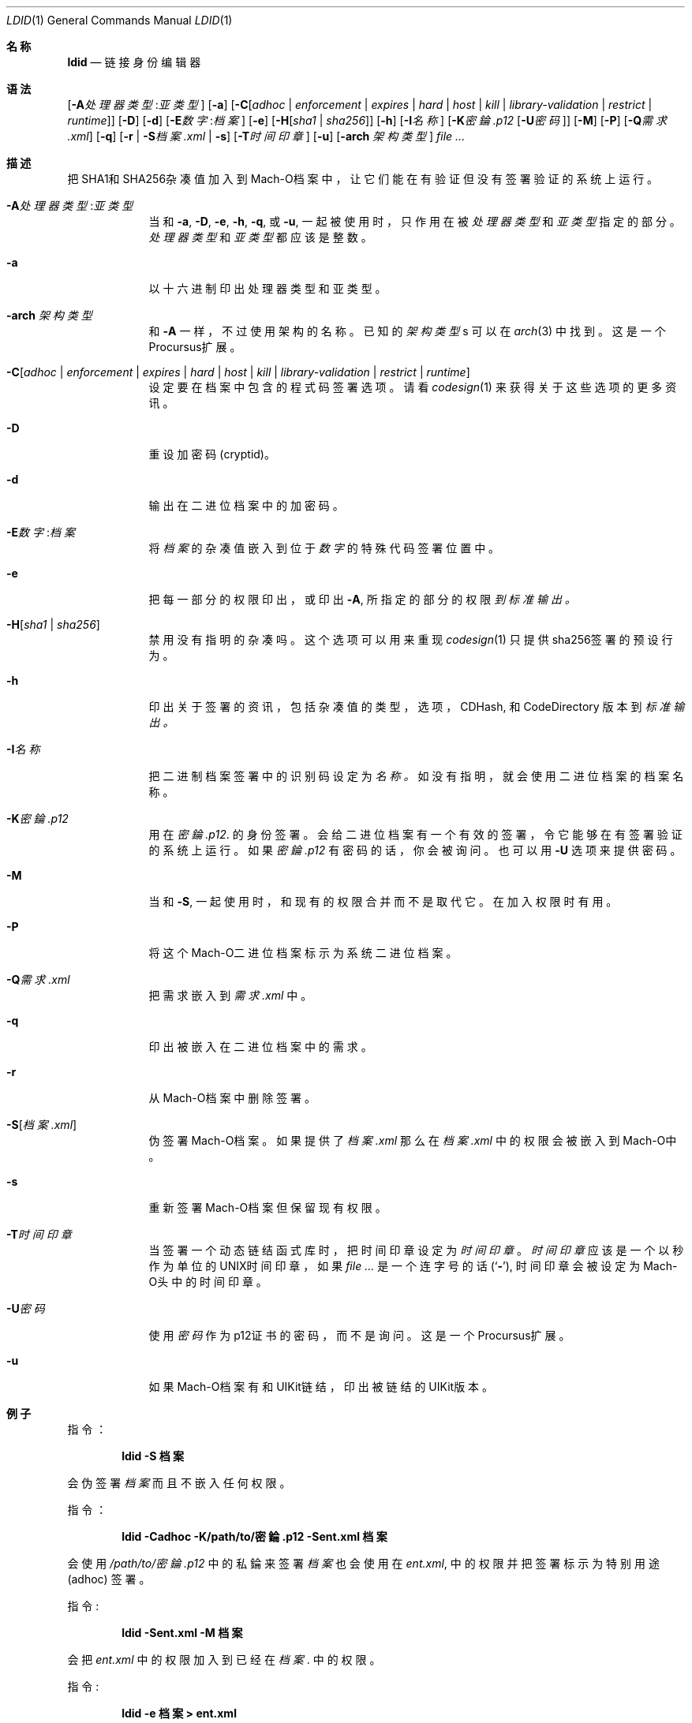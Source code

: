 .\"-
.\" Copyright (c) 2021-2022 Procursus Team <team@procurs.us>
.\" SPDX-License-Identifier: AGPL-3.0-or-later
.\"
.Dd January 20, 2022
.Dt LDID 1
.Os
.Sh 名称
.Nm ldid
.Nd 链接身份编辑器
.Sh 语法
.Nm
.Op Fl A Ns Ar 处理器类型 : Ns Ar 亚类型
.Op Fl a
.Op Fl C Ns Op Ar adhoc | Ar enforcement | Ar expires | Ar hard | Ar host | Ar kill | Ar library-validation | Ar restrict | Ar runtime
.Op Fl D
.Op Fl d
.Op Fl E Ns Ar 数字 : Ns Ar 档案
.Op Fl e
.Op Fl H Ns Op Ar sha1 | Ar sha256
.Op Fl h
.Op Fl I Ns Ar 名称
.Op Fl K Ns Ar 密錀.p12 Op Fl U Ns Ar 密码
.Op Fl M
.Op Fl P
.Op Fl Q Ns Ar 需求.xml
.Op Fl q
.Op Fl r | Fl S Ns Ar 档案.xml | Fl s
.Op Fl T Ns Ar 时间印章
.Op Fl u
.Op Fl arch Ar 架构类型
.Ar
.Sh 描述
.Nm
把SHA1和SHA256杂凑值加入到Mach-O档案中，
让它们能在有验证但没有签署验证的系统上运行。
.Bl -tag -width -indent
.It Fl A Ns Ar 处理器类型 : Ns Ar 亚类型
当和
.Fl a , Fl D , Fl e , Fl h , Fl q ,
或
.Fl u ,
一起被使用时，只作用在被
.Ar 处理器类型
和
.Ar 亚类型
指定的部分。
.Ar 处理器类型
和
.Ar 亚类型
都应该是整数。
.It Fl a
以十六进制印出处理器类型和亚类型。
.It Fl arch Ar 架构类型
和
.Fl A
一样，不过使用架构的名称。
已知的
.Ar 架构类型 Ns s
可以在
.Xr arch 3
中找到。
这是一个Procursus扩展。
.It Fl C Ns Op Ar adhoc | Ar enforcement | Ar expires | Ar hard | Ar host | Ar kill | Ar library-validation | Ar restrict | Ar runtime
设定要在档案中包含的程式码签署选项。
请看
.Xr codesign 1
来获得关于这些选项的更多资讯。
.It Fl D
重设加密码 (cryptid)。
.It Fl d
输出在二进位档案中的加密码。
.It Fl E Ns Ar 数字 : Ns Ar 档案
将
.Ar 档案
的杂凑值嵌入到位于
.Ar 数字
的特殊代码签署位置中。
.It Fl e
把每一部分的权限印出， 或印出
.Fl A ,
所指定的部分的权限
.Ar 到标准输出。
.It Fl H Ns Op Ar sha1 | Ar sha256
禁用没有指明的杂凑吗。
这个选项可以用来重现
.Xr codesign 1
只提供sha256签署的预设行为。
.It Fl h
印出关于签署的资讯，包括杂凑值的
类型，选项，CDHash, 和 CodeDirectory 版本到
.Ar 标准输出。
.It Fl I Ns Ar 名称
把二进制档案签署中的识别码设定为
.Ar 名称。
如没有指明，就会使用二进位档案的档案名称。
.It Fl K Ns Ar 密錀.p12
用在
.Ar 密錀.p12 .
的身份签署。 会给二进位档案有一个有效的签署，令它能够在有签署验证的系统上运行。
如果
.Ar 密錀.p12
有密码的话，你会被询问。 也可以用
.Fl U
选项来提供密码。
.It Fl M
当和
.Fl S ,
一起使用时，和现有的权限合并而不是取代它。 在加入权限时有用。
.It Fl P
将这个Mach-O二进位档案标示为系统二进位档案。
.It Fl Q Ns Ar 需求.xml
把需求嵌入到
.Ar 需求.xml
中。
.It Fl q
印出被嵌入在二进位档案中的需求。
.It Fl r
从Mach-O档案中删除签署。
.It Fl S Ns Op Ar 档案.xml
伪签署Mach-O档案。
如果提供了
.Ar 档案.xml
那么在
.Ar 档案.xml
中的权限会被嵌入到Mach-O中。
.It Fl s
重新签署Mach-O档案但保留现有权限。
.It Fl T Ns Ar 时间印章
当签署一个动态链结函式库时，把时间印章设定为
.Ar 时间印章
。
.Ar 时间印章
应该是一个以秒作为单位的UNIX时间印章，如果
.Ar
是一个连字号的话
.Pq Sq Fl ,
时间印章会被设定为Mach-O头中的时间印章。
.It Fl U Ns Ar 密码
使用
.Ar 密码
作为p12证书的密码，而不是询问。
这是一个Procursus扩展。
.It Fl u
如果Mach-O档案有和UIKit链结，印出被链结的UIKit版本。
.El
.Sh 例子
指令：
.Pp
.Dl "ldid -S 档案"
.Pp
会伪签署
.Ar 档案
而且不嵌入任何权限。
.Pp
指令：
.Pp
.Dl "ldid -Cadhoc -K/path/to/密錀.p12 -Sent.xml 档案"
.Pp
会使用
.Ar /path/to/密錀.p12
中的私錀来签署
.Ar 档案
也会使用在
.Ar ent.xml ,
中的权限并把签署标示为特别用途 (adhoc) 签署。
.Pp
指令:
.Pp
.Dl "ldid -Sent.xml -M 档案"
.Pp
会把
.Ar ent.xml
中的权限加入到已经在
.Ar 档案 .
中的权限。
.Pp
指令:
.Pp
.Dl "ldid -e 档案 > ent.xml"
.Pp
会把在
.Ar 档案
中每一部分的权限储存到
.Ar ent.xml .
.Sh 另见
.Xr codesign 1
.Sh 历史
这个
.Nm
工具程式是由
.An Jay \*qSaurik\*q Freeman . 所编写的。
对iPhoneOS 1.2.0 和 2.0 的支援在2008年4月6号被加入。
.Fl S
在2008年6月13日被加入。
SHA256 支援在2016年8月25日被加入，修正iOS 11支援。
iOS 14支援在2020年7月31日由
.An Kabir Oberai .
加入。
iOS 15支援在2021年6月11日被加入。
